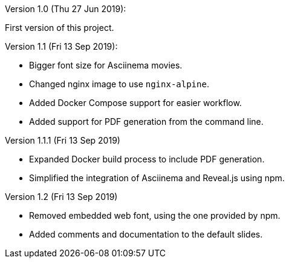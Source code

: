 Version 1.0 (Thu 27 Jun 2019):

First version of this project.

Version 1.1 (Fri 13 Sep 2019):

- Bigger font size for Asciinema movies.
- Changed nginx image to use `nginx-alpine`.
- Added Docker Compose support for easier workflow.
- Added support for PDF generation from the command line.

Version 1.1.1 (Fri 13 Sep 2019)

- Expanded Docker build process to include PDF generation.
- Simplified the integration of Asciinema and Reveal.js using npm.

Version 1.2 (Fri 13 Sep 2019)

- Removed embedded web font, using the one provided by npm.
- Added comments and documentation to the default slides.

